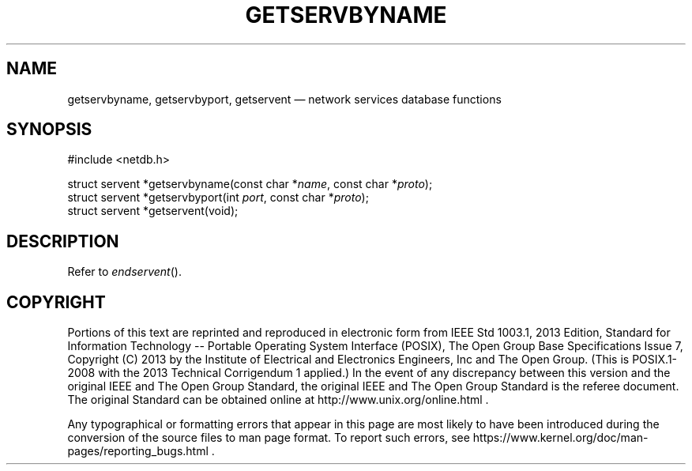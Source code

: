 '\" et
.TH GETSERVBYNAME "3" 2013 "IEEE/The Open Group" "POSIX Programmer's Manual"

.SH NAME
getservbyname,
getservbyport,
getservent
\(em network services database functions
.SH SYNOPSIS
.LP
.nf
#include <netdb.h>
.P
struct servent *getservbyname(const char *\fIname\fP, const char *\fIproto\fP);
struct servent *getservbyport(int \fIport\fP, const char *\fIproto\fP);
struct servent *getservent(void);
.fi
.SH DESCRIPTION
Refer to
.IR "\fIendservent\fR\^(\|)".
.SH COPYRIGHT
Portions of this text are reprinted and reproduced in electronic form
from IEEE Std 1003.1, 2013 Edition, Standard for Information Technology
-- Portable Operating System Interface (POSIX), The Open Group Base
Specifications Issue 7, Copyright (C) 2013 by the Institute of
Electrical and Electronics Engineers, Inc and The Open Group.
(This is POSIX.1-2008 with the 2013 Technical Corrigendum 1 applied.) In the
event of any discrepancy between this version and the original IEEE and
The Open Group Standard, the original IEEE and The Open Group Standard
is the referee document. The original Standard can be obtained online at
http://www.unix.org/online.html .

Any typographical or formatting errors that appear
in this page are most likely
to have been introduced during the conversion of the source files to
man page format. To report such errors, see
https://www.kernel.org/doc/man-pages/reporting_bugs.html .
